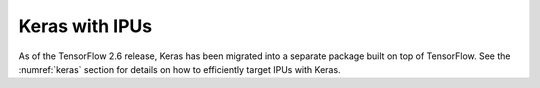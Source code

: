 Keras with IPUs
---------------

As of the TensorFlow 2.6 release, Keras has been migrated into a separate
package built on top of TensorFlow. See the :numref:`keras` section for details
on how to efficiently target IPUs with Keras.
